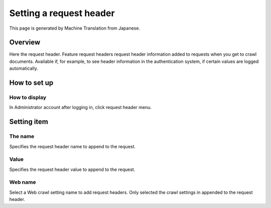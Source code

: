 ========================
Setting a request header
========================

This page is generated by Machine Translation from Japanese.

Overview
========

Here the request header. Feature request headers request header
information added to requests when you get to crawl documents. Available
if, for example, to see header information in the authentication system,
if certain values are logged automatically.

How to set up
=============

How to display
--------------

In Administrator account after logging in, click request header menu.

|image0|

|image1|

Setting item
============

The name
--------

Specifies the request header name to append to the request.

Value
-----

Specifies the request header value to append to the request.

Web name
--------

Select a Web crawl setting name to add request headers. Only selected
the crawl settings in appended to the request header.

.. |image0| image:: ../../../resources/images/en/7.0/admin/requestHeader-1.png
.. |image1| image:: ../../../resources/images/en/7.0/admin/requestHeader-2.png
